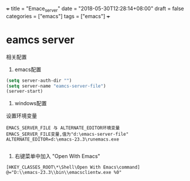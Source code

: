 +++
title = "Emace_server"
date = "2018-05-30T12:28:14+08:00"
draft = false
categories = ["emacs"]
tags = ["emacs"]
+++

* eamcs server 
相关配置
1. emacs配置
#+BEGIN_SRC lisp
(setq server-auth-dir "")
(setq server-name "eamcs-server-file")
(server-start)
#+END_SRC
2. windows配置
设置环境变量
#+BEGIN_SRC 
EMACS_SERVER_FILE 与 ALTERNATE_EDITOR环境变量
EMACS_SERVER_FILE变量,值为"d:\emacs-server-file"
ALTERNATE_EDITOR=d:\emacs-23.3\runemacs.exe

#+END_SRC
3. 右键菜单中加入 "Open With Emacs"
#+BEGIN_SRC 
[HKEY_CLASSES_ROOT\*\Shell\Open With Emacs\command]
@="D:\\emacs-23.3\\bin\\emacsclientw.exe %0"
#+END_SRC

